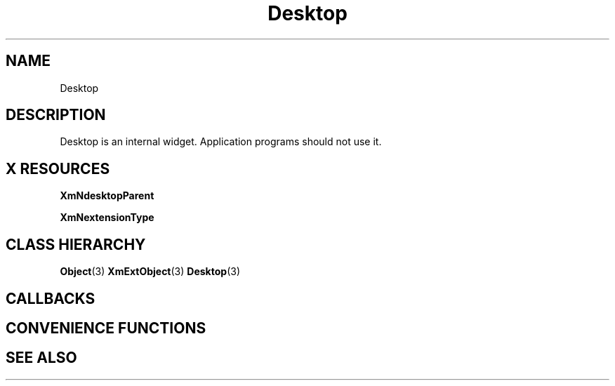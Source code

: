 '\" t
.\" $Header: /cvsroot/lesstif/lesstif/doc/lessdox/widgets/XmDesktop.3,v 1.4 2001/03/04 22:02:02 amai Exp $
.\"
.\" Copyright (C) 1997-1998 Free Software Foundation, Inc.
.\" 
.\" This file is part of the GNU LessTif Library.
.\" This library is free software; you can redistribute it and/or
.\" modify it under the terms of the GNU Library General Public
.\" License as published by the Free Software Foundation; either
.\" version 2 of the License, or (at your option) any later version.
.\" 
.\" This library is distributed in the hope that it will be useful,
.\" but WITHOUT ANY WARRANTY; without even the implied warranty of
.\" MERCHANTABILITY or FITNESS FOR A PARTICULAR PURPOSE.  See the GNU
.\" Library General Public License for more details.
.\" 
.\" You should have received a copy of the GNU Library General Public
.\" License along with this library; if not, write to the Free
.\" Software Foundation, Inc., 675 Mass Ave, Cambridge, MA 02139, USA.
.\" 
.TH Desktop 3 "April 1998" "LessTif Project" "LessTif Manuals"
.SH NAME
Desktop
.SH DESCRIPTION
Desktop is an internal widget.
Application programs should not use it.
.SH X RESOURCES
.TS
tab(;);
l l l l l.
Name;Class;Type;Default;Access
_
XmNdesktopParent;XmCDesktopParent;Widget;NULL;CSG
XmNextensionType;XmCExtensionType;ExtensionType;NULL;CSG
.TE
.PP
.BR XmNdesktopParent
.PP
.BR XmNextensionType
.PP
.SH CLASS HIERARCHY
.BR Object (3)
.BR XmExtObject (3)
.BR Desktop (3)
.SH CALLBACKS
.SH CONVENIENCE FUNCTIONS
.SH SEE ALSO

